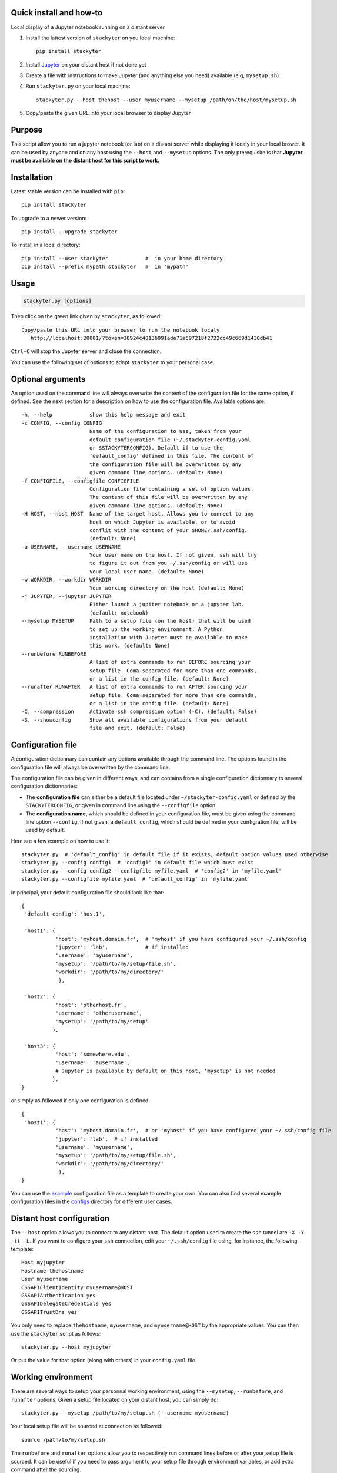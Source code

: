 .. image:: http://readthedocs.org/projects/stackyter/badge/?version=latest
   :target: http://stackyter.readthedocs.io/en/latest/?badge=latest
   :alt: Documentation Status

.. image:: https://landscape.io/github/nicolaschotard/stackyter/master/landscape.svg?style=flat
   :target: https://landscape.io/github/nicolaschotard/stackyter/master
   :alt: Code Health
	 
.. image:: https://badge.fury.io/py/stackyter.svg
    :target: https://badge.fury.io/py/stackyter

.. inclusion-marker-do-not-remove

Quick install and how-to
========================

Local display of a Jupyter notebook running on a distant server

#. Install the lattest version of ``stackyter`` on you local machine::

     pip install stackyter
     
#. Install `Jupyter <http://jupyter.org/>`_ on your distant host if not done yet
#. Create a file with instructions to make Jupyter (and anything else
   you need) available (e.g, ``mysetup.sh``)
#. Run ``stackyter.py`` on your local machine::
	
     stackyter.py --host thehost --user myusername --mysetup /path/on/the/host/mysetup.sh
	
#. Copy/paste the given URL into your local browser to display Jupyter

Purpose
=======

This script allow you to run a jupyter notebook (or lab) on a distant
server while displaying it localy in your local brower. It can be used
by anyone and on any host using the ``--host`` and ``--mysetup``
options. The only prerequisite is that **Jupyter must be available on
the distant host for this script to work.**

Installation
============

Latest stable version can be installed with ``pip``::

  pip install stackyter
   
To upgrade to a newer version::

  pip install --upgrade stackyter

To install in a local directory::

   pip install --user stackyter            #  in your home directory
   pip install --prefix mypath stackyter   #  in 'mypath'


Usage
=====

.. code-block:: shell
   
   stackyter.py [options]

Then click on the green link given by ``stackyter``, as followed::
  
    Copy/paste this URL into your browser to run the notebook localy 
       http://localhost:20001/?token=38924c48136091ade71a597218f2722dc49c669d1430db41

``Ctrl-C`` will stop the Jupyter server and close the connection.

You can use the following set of options to adapt ``stackyter`` to
your personal case.


Optional arguments
==================

An option used on the command line will always overwrite the content
of the configuration file for the same option, if defined. See the
next section for a description on how to use the configuration
file. Available options are::

  -h, --help            show this help message and exit
  -c CONFIG, --config CONFIG
                        Name of the configuration to use, taken from your
                        default configuration file (~/.stackyter-config.yaml
                        or $STACKYTERCONFIG). Default if to use the
                        'default_config' defined in this file. The content of
                        the configuration file will be overwritten by any
                        given command line options. (default: None)
  -f CONFIGFILE, --configfile CONFIGFILE
                        Configuration file containing a set of option values.
                        The content of this file will be overwritten by any
                        given command line options. (default: None)
  -H HOST, --host HOST  Name of the target host. Allows you to connect to any
                        host on which Jupyter is available, or to avoid
                        conflit with the content of your $HOME/.ssh/config.
                        (default: None)
  -u USERNAME, --username USERNAME
                        Your user name on the host. If not given, ssh will try
                        to figure it out from you ~/.ssh/config or will use
                        your local user name. (default: None)
  -w WORKDIR, --workdir WORKDIR
                        Your working directory on the host (default: None)
  -j JUPYTER, --jupyter JUPYTER
                        Either launch a jupiter notebook or a jupyter lab.
                        (default: notebook)
  --mysetup MYSETUP     Path to a setup file (on the host) that will be used
                        to set up the working environment. A Python
                        installation with Jupyter must be available to make
                        this work. (default: None)
  --runbefore RUNBEFORE
                        A list of extra commands to run BEFORE sourcing your
                        setup file. Coma separated for more than one commands,
                        or a list in the config file. (default: None)
  --runafter RUNAFTER   A list of extra commands to run AFTER sourcing your
                        setup file. Coma separated for more than one commands,
                        or a list in the config file. (default: None)
  -C, --compression     Activate ssh compression option (-C). (default: False)
  -S, --showconfig      Show all available configurations from your default
                        file and exit. (default: False)


Configuration file
==================

A configuration dictionnary can contain any options available through
the command line. The options found in the configuration file will
always be overwritten by the command line.

The configuration file can be given in different ways, and can
contains from a single configuration dictionnary to several
configuration dictionnaries:

- The **configuration file** can either be a default file located
  under ``~/stackyter-config.yaml`` or defined by the
  ``STACKYTERCONFIG``, or given in command line using the
  ``--configfile`` option.

- The **configuration name**, which should be defined in your
  configuration file, must be given using the command line option
  ``--config``. If not given, a ``default_config``, which should be
  defined in your configration file, will be used by default.

Here are a few example on how to use it::

  stackyter.py  # 'default_config' in default file if it exists, default option values used otherwise
  stackyter.py --config config1  # 'config1' in default file which must exist
  stackyter.py --config config2 --configfile myfile.yaml  # 'config2' in 'myfile.yaml'
  stackyter.py --configfile myfile.yaml  # 'default_config' in 'myfile.yaml'

In principal, your default configuration file should look like that::

  {
   'default_config': 'host1',
  
   'host1': {
             'host': 'myhost.domain.fr',  # 'myhost' if you have configured your ~/.ssh/config
             'jupyter': 'lab',            # if installed
             'username': 'myusername',
             'mysetup': '/path/to/my/setup/file.sh',
             'workdir': '/path/to/my/directory/'
              },
  
   'host2': {
             'host': 'otherhost.fr',
             'username': 'otherusername',
             'mysetup': '/path/to/my/setup'
            },

   'host3': {
             'host': 'somewhere.edu',
             'username': 'ausername',
	     # Jupyter is available by default on this host, 'mysetup' is not needed
            },  
  }

or simply as followed if only one configuration is defined::

  {
   'host1': {
             'host': 'myhost.domain.fr',  # or 'myhost' if you have configured your ~/.ssh/config file
             'jupyter': 'lab',  # if installed
             'username': 'myusername',
             'mysetup': '/path/to/my/setup/file.sh',
             'workdir': '/path/to/my/directory/'
              },
  }

You can use the `example
<https://raw.githubusercontent.com/nicolaschotard/stackyter/master/configs/example-config.yaml>`_
configuration file as a template to create your own. You can also find
several example configuration files in the `configs
<https://github.com/nicolaschotard/stackyter/tree/master/configs>`_
directory for different user cases.


Distant host configuration
==========================

The ``--host`` option allows you to connect to any distant host. The
default option used to create the ``ssh`` tunnel are ``-X -Y -tt
-L``. If you want to configure your ``ssh`` connection, edit your
``~/.ssh/config`` file using, for instance, the following template::

  Host myjupyter
  Hostname thehostname
  User myusername
  GSSAPIClientIdentity myusername@HOST
  GSSAPIAuthentication yes
  GSSAPIDelegateCredentials yes
  GSSAPITrustDns yes

You only need to replace ``thehostname``, ``myusername``, and
``myusername@HOST`` by the appropriate values. You can then use the
``stackyter`` script as follows::

  stackyter.py --host myjupyter

Or put the value for that option (along with others) in your
``config.yaml`` file. 

Working environment
===================

There are several ways to setup your personnal working environment,
using the ``--mysetup``, ``--runbefore``, and ``runafter``
options. Given a setup file located on your distant host, you can
simply do::

  stackyter.py --mysetup /path/to/my/setup.sh (--username myusername)

Your local setup file will be sourced at connection as followed::

  source /path/to/my/setup.sh

The ``runbefore`` and ``runafter`` options allow you to respectively
run command lines before or after your setup file is sourced. It can
be useful if you need to pass argument to your setup file through
environment variables, or add extra command after the sourcing.

Your setup must **at least** contains what is needed to make
Jupyter available. If Jupyter is available by default on the distant
host (it might be set up on connection), you only need to use the
``--host`` and ``--username`` option to run.

You can of course add any kind of personal setups with these three
options, related or not to Jupyter.

Help
====

- If you have any comments or suggestions, or if you find a bug,
  please use the dedicated github `issue tracker
  <https://github.com/nicolaschotard/stackyter/issues>`_.
- Why ``stakyter``? For historical reason: ``stackyter`` = LSST
  ``stack`` + ``Jupyter``. It was initially intended for LSST members
  to easily use the LSST software stack and interact with data sets.
